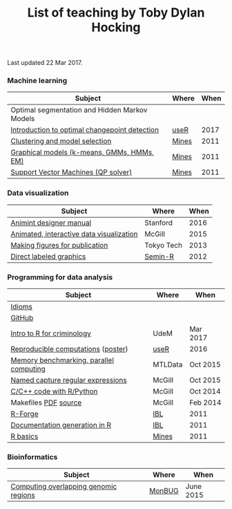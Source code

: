 #+TITLE: List of teaching by Toby Dylan Hocking

Last updated 22 Mar 2017.

*** Machine learning

| Subject                                       | Where | When |
|-----------------------------------------------+-------+------|
| Optimal segmentation and Hidden Markov Models |       |      |
| [[https://github.com/tdhock/change-tutorial][Introduction to optimal changepoint detection]] | [[http://user2017.brussels/][useR]]  | 2017 |
| [[http://cbio.ensmp.fr/~thocking/mines-course/2011-05-13-clustering/2011-05-13-clustering.html][Clustering and model selection]]                | [[http://cbio.ensmp.fr/~thocking/mines-course/Mines-ParisTech-machine-learning-projects.html][Mines]] | 2011 |
| [[http://cbio.ensmp.fr/~thocking/mines-course/2011-04-29-graphical-models/graphical-models.html][Graphical models (k-means, GMMs, HMMs, EM)]]    | [[http://cbio.ensmp.fr/~thocking/mines-course/Mines-ParisTech-machine-learning-projects.html][Mines]] | 2011 |
| [[http://cbio.ensmp.fr/~thocking/mines-course/2011-04-01-svm/svm-qp.pdf][Support Vector Machines (QP solver)]]           | [[http://cbio.ensmp.fr/~thocking/mines-course/Mines-ParisTech-machine-learning-projects.html][Mines]] | 2011 |

*** Data visualization

| Subject                                  | Where      | When |
|------------------------------------------+------------+------|
| [[http://cbio.mines-paristech.fr/~thocking/animint-book/Ch00-preface.html][Animint designer manual]]                  | Stanford   | 2016 |
| [[https://github.com/tdhock/animint-tutorial][Animated, interactive data visualization]] | McGill     | 2015 |
| [[https://github.com/tdhock/graphics-tutorial][Making figures for publication]]           | Tokyo Tech | 2013 |
| [[http://members.cbio.ensmp.fr/~thocking/papers/2012-03-28-Recent-advances-in-direct-labeled-graphics/2012-03-29-HOCKING-directlabels-semin-r.pdf][Direct labeled graphics]]                  | [[http://rug.mnhn.fr/semin-r/][Semin-R]]    | 2012 |

*** Programming for data analysis

| Subject                                 | Where   | When     |
|-----------------------------------------+---------+----------|
| [[https://github.com/tdhock/idioms][Idioms]]                                  |         |          |
| [[https://github.com/tdhock/github-tutorial][GitHub]]                                  |         |          |
| [[https://github.com/tdhock/intro-R-criminology][Intro to R for criminology]]              | UdeM    | Mar 2017 |
| [[http://members.cbio.ensmp.fr/~thocking/org/HOCKING-reproducible-research-with-R.html][Reproducible computations]] ([[https://github.com/tdhock/works-poster][poster]])      | [[http://schedule.user2016.org/event/7Gxq/reproducible-research-workswithr][useR]]    | 2016     |
| [[https://github.com/tdhock/mclapply-memory][Memory benchmarking, parallel computing]] | MTLData | Oct 2015 |
| [[https://github.com/tdhock/regex-tutorial][Named capture regular expressions]]       | McGill  | Oct 2015 |
| [[https://github.com/tdhock/when-c][C/C++ code with R/Python]]                | McGill  | Oct 2014 |
| Makefiles [[https://github.com/tdhock/makefile-slides/raw/master/HOCKING-makefiles.pdf][PDF]] [[https://github.com/tdhock/makefile-slides][source]]                    | McGill  | Feb 2014 |
| [[http://members.cbio.mines-paristech.fr/~thocking/papers/2011-06-09-R-package-development-presentations-for-IBL/2011-06-09-HOCKING-R-Forge.pdf][R-Forge]]                                 | [[https://wikis.univ-lille1.fr/bilille/ingenieurs][IBL]]     | 2011     |
| [[http://members.cbio.mines-paristech.fr/~thocking/papers/2011-06-09-R-package-development-presentations-for-IBL/2011-06-09-HOCKING-inlinedocs.pdf][Documentation generation in R]]           | [[https://wikis.univ-lille1.fr/bilille/ingenieurs][IBL]]     | 2011     |
| [[http://cbio.ensmp.fr/~thocking/mines-course/2011-04-01-svm/Mines-Intro-To-R.html][R basics]]                                | [[http://cbio.ensmp.fr/~thocking/mines-course/Mines-ParisTech-machine-learning-projects.html][Mines]]   | 2011     |

*** Bioinformatics

| Subject                                       | Where      |      When |
|-----------------------------------------------+------------+-----------|
| [[https://github.com/tdhock/datatable-foverlaps][Computing overlapping genomic regions]]         | [[http://www.monbug.ca/][MonBUG]]     | June 2015 |
